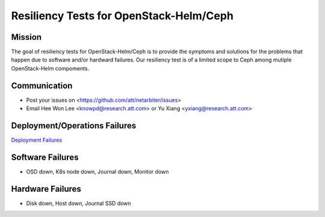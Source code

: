 ========================================
Resiliency Tests for OpenStack-Helm/Ceph
========================================

Mission
-------

The goal of resiliency tests for OpenStack-Helm/Ceph is to provide the symptoms and solutions for the problems that happen due to software and/or hardward failures. Our resiliency test is of a limited scope to Ceph among mutiple OpenStack-Helm compoments.

Communication
-------------
* Post your issues on <https://github.com/att/netarbiter/issues>
* Email Hee Won Lee <knowpd@research.att.com> or Yu Xiang <yxiang@research.att.com>

Deployment/Operations Failures
------------------------------

`Deployment Failures <./ceph-deploy.rst>`__

Software Failures
-----------------
* OSD down, K8s node down, Journal down, Monitor down

Hardware Failures
-----------------
* Disk down, Host down, Journal SSD down
